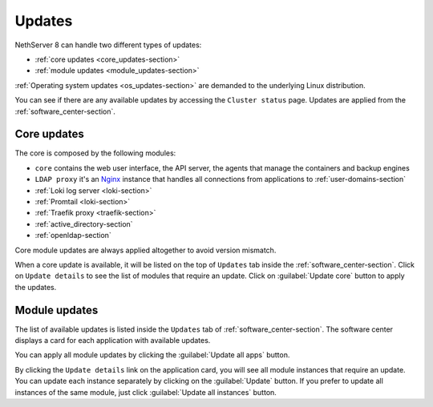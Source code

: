 .. _updates-section:

=======
Updates
=======

NethServer 8 can handle two different types of updates:

* :ref:`core updates <core_updates-section>`
* :ref:`module updates <module_updates-section>`

:ref:`Operating system updates <os_updates-section>` are demanded to the underlying Linux distribution.

You can see if there are any available updates by accessing the ``Cluster status`` page.
Updates are applied from the :ref:`software_center-section`.

.. _core_updates-section:

Core updates
============

The core is composed by the following modules:

- ``core`` contains the web user interface, the API server, the agents that manage the containers and backup engines
- ``LDAP proxy`` it's an `Nginx <https://www.nginx.com/>`_ instance that handles all connections from applications to :ref:`user-domains-section`
- :ref:`Loki log server <loki-section>`
- :ref:`Promtail <loki-section>`
- :ref:`Traefik proxy <traefik-section>`
- :ref:`active_directory-section`
- :ref:`openldap-section`

Core module updates are always applied altogether to avoid version mismatch.

When a core update is available, it will be listed on the top of ``Updates`` tab inside the :ref:`software_center-section`.
Click on ``Update details`` to see the list of modules that require an update. Click on :guilabel:`Update core` button to apply the updates.

.. _module_updates-section:

Module updates
==============

The list of available updates is listed inside the ``Updates`` tab of :ref:`software_center-section`.
The software center displays a card for each application with available updates.

You can apply all module updates by clicking the :guilabel:`Update all apps` button.

By clicking the ``Update details`` link on the application card, you will see all module instances that require an update.
You can update each instance separately by clicking on the :guilabel:`Update` button.
If you prefer to update all instances of the same module, just click :guilabel:`Update all instances` button.
